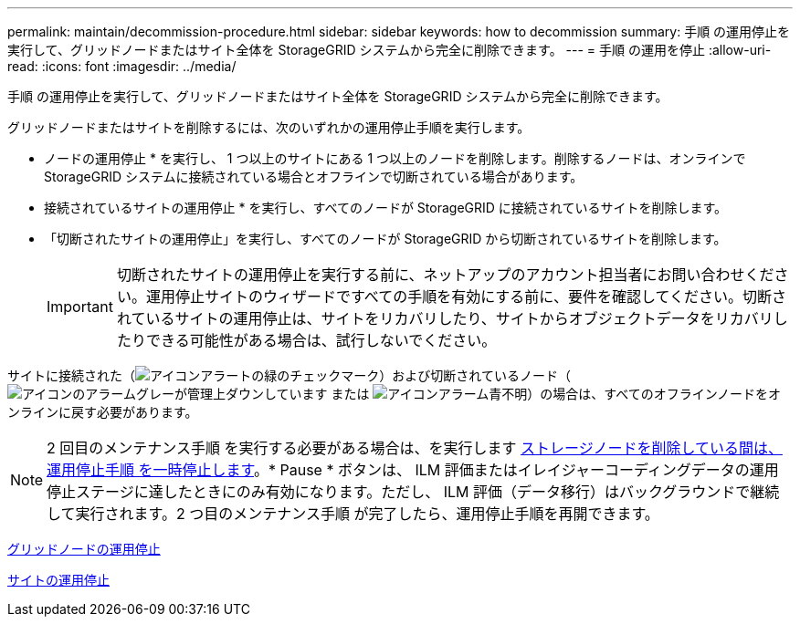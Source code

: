 ---
permalink: maintain/decommission-procedure.html 
sidebar: sidebar 
keywords: how to decommission 
summary: 手順 の運用停止を実行して、グリッドノードまたはサイト全体を StorageGRID システムから完全に削除できます。 
---
= 手順 の運用を停止
:allow-uri-read: 
:icons: font
:imagesdir: ../media/


[role="lead"]
手順 の運用停止を実行して、グリッドノードまたはサイト全体を StorageGRID システムから完全に削除できます。

グリッドノードまたはサイトを削除するには、次のいずれかの運用停止手順を実行します。

* ノードの運用停止 * を実行し、 1 つ以上のサイトにある 1 つ以上のノードを削除します。削除するノードは、オンラインで StorageGRID システムに接続されている場合とオフラインで切断されている場合があります。
* 接続されているサイトの運用停止 * を実行し、すべてのノードが StorageGRID に接続されているサイトを削除します。
* 「切断されたサイトの運用停止」を実行し、すべてのノードが StorageGRID から切断されているサイトを削除します。
+

IMPORTANT: 切断されたサイトの運用停止を実行する前に、ネットアップのアカウント担当者にお問い合わせください。運用停止サイトのウィザードですべての手順を有効にする前に、要件を確認してください。切断されているサイトの運用停止は、サイトをリカバリしたり、サイトからオブジェクトデータをリカバリしたりできる可能性がある場合は、試行しないでください。



サイトに接続された（image:../media/icon_alert_green_checkmark.png["アイコンアラートの緑のチェックマーク"]）および切断されているノード（image:../media/icon_alarm_gray_administratively_down.png["アイコンのアラームグレーが管理上ダウンしています"] または image:../media/icon_alarm_blue_unknown.png["アイコンアラーム青不明"]）の場合は、すべてのオフラインノードをオンラインに戻す必要があります。


NOTE: 2 回目のメンテナンス手順 を実行する必要がある場合は、を実行します xref:pausing-and-resuming-decommission-process-for-storage-nodes.adoc[ストレージノードを削除している間は、運用停止手順 を一時停止します]。* Pause * ボタンは、 ILM 評価またはイレイジャーコーディングデータの運用停止ステージに達したときにのみ有効になります。ただし、 ILM 評価（データ移行）はバックグラウンドで継続して実行されます。2 つ目のメンテナンス手順 が完了したら、運用停止手順を再開できます。

xref:grid-node-decommissioning.adoc[グリッドノードの運用停止]

xref:site-decommissioning.adoc[サイトの運用停止]
